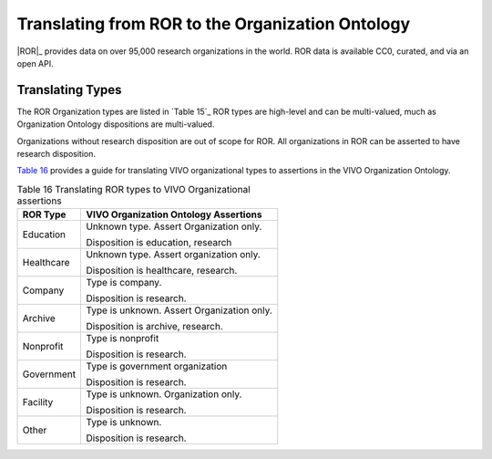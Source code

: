Translating from ROR to the Organization Ontology
=======================================================

|ROR|_ provides data on over 95,000 research organizations in the world.  ROR data
is available CC0, curated, and via an open API.

Translating Types
-----------------

The ROR Organization types are listed in `Table 15`_  ROR types are high-level and can
be multi-valued, much as Organization Ontology dispositions are multi-valued.

Organizations without research disposition are out of scope for ROR.  All organizations in
ROR can be asserted to have research disposition.

`Table 16`_ provides a guide for translating VIVO organizational types to assertions
in the VIVO Organization Ontology. 

.. _Table 16:

.. table:: Table 16 Translating ROR types to VIVO Organizational assertions

    ========================== ======================================
    ROR Type                   VIVO Organization Ontology Assertions
    ========================== ======================================
    Education                  Unknown type.  Assert Organization only.
                                
                               Disposition is education, research
    Healthcare                 Unknown type.  Assert organization only. 
                                                                                      
                               Disposition is healthcare, research.                  
    Company                    Type is company.
    
                               Disposition is research.
    Archive                    Type is unknown.  Assert Organization only.
    
                               Disposition is archive, research.
    Nonprofit                  Type is nonprofit
                               
                               Disposition is research.
    Government                 Type is government organization
    
                               Disposition is research.
    Facility                   Type is unknown.  Organization only.
    
                               Disposition is research.
    Other                      Type is unknown.
    
                               Disposition is research.
    ========================== ======================================

